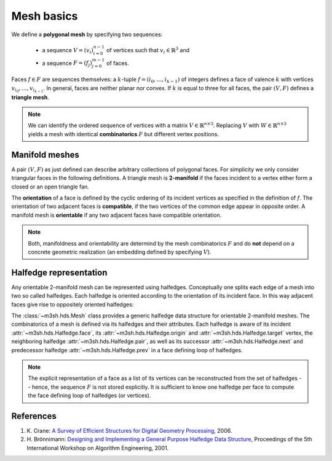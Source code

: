 .. _mesh-rep-label:

Mesh basics
===========

.. image:: figures/dragon_full.png

We define a **polygonal mesh** by specifying two sequences:

   * a sequence :math:`V = (v_i)_{i=0}^{n-1}` of vertices such that
     :math:`v_i \in \mathbb{R}^3` and
   * a sequence :math:`F = (f_j)_{j=0}^{m-1}` of faces.

Faces :math:`f \in F` are sequences themselves: a :math:`k`-tuple
:math:`f = (i_0, \dots, i_{k-1})` of integers defines a face of valence
:math:`k` with vertices :math:`v_{i_0}, \dots, v_{i_{k-1}}`. In general,
faces are neither planar nor convex. If :math:`k` is equal to three for
all faces, the pair :math:`(V, F)` defines a **triangle mesh**.

.. note::

   We can identify the ordered sequence of vertices with a matrix
   :math:`V \in \mathbb{R}^{n \times 3}`. Replacing :math:`V` with
   :math:`W \in  \mathbb{R}^{n \times 3}` yields a mesh with identical
   **combinatorics** :math:`F` but different vertex positions.


.. _manifold-mesh-label:

Manifold meshes
---------------

A pair :math:`(V,F)` as just defined can describe arbitrary collections of
polygonal faces. For simplicity we only consider triangular faces in the
following definitions. A triangle mesh is **2-manifold** if the faces incident
to a vertex either form a closed or an open triangle fan.

.. image:: figures/manifold_fan.png
   :width: 70 %
   :align: center


The **orientation** of a face is defined by the cyclic ordering of its
incident vertices as specified in the definition of :math:`f`. The orientation
of two adjacent faces is **compatible**, if the two vertices of the common edge
appear in opposite order. A manifold mesh is **orientable** if any two adjacent
faces have compatible orientation.

.. note::

   Both, manifoldness and orientability are determind by the mesh
   combinatorics :math:`F` and do **not** depend on a concrete geometric
   realization (an embedding defined by specifying :math:`V`).


.. _halfedge-label:

Halfedge representation
-----------------------

Any orientable 2-manifold mesh can be represented using halfedges. Conceptually
one splits each edge of a mesh into two so called halfedges. Each halfedge is
oriented according to the orientation of its incident face. In this way
adjacent faces give rise to oppositely oriented halfedges:

.. image:: figures/halfedge_all.png
   :width: 90 %
   :align: center


The :class:`~m3sh.hds.Mesh` class provides a generic halfedge data structure
for orientable 2-manifold meshes. The combinatorics of a mesh is defined via
its halfedges and their attributes. Each halfedge is aware of its incident
:attr:`~m3sh.hds.Halfedge.face`, its :attr:`~m3sh.hds.Halfedge.origin` and
:attr:`~m3sh.hds.Halfedge.target` vertex, the neighboring halfedge
:attr:`~m3sh.hds.Halfedge.pair`, as well as its successor
:attr:`~m3sh.hds.Halfedge.next` and predecessor halfedge
:attr:`~m3sh.hds.Halfedge.prev` in a face defining loop of halfedges.

.. note::

   The explicit representation of a face as a list of its vertices can
   be reconstructed from the set of halfedges -- hence, the sequence :math:`F`
   is not stored explicitly. It is sufficient to know one halfedge per face
   to compute the face defining loop of halfedges (or vertices).


References
----------

1. K. Crane: `A Survey of Efficient Structures for Digital Geometry
   Processing <https://www.cs.cmu.edu/~kmcrane/Projects/OutOfCoreSurvey/>`_,
   2006.

2. H. Brönnimann: `Designing and Implementing a General Purpose Halfedge
   Data Structure <https://link.springer.com/chapter/10.1007/3-540-44688-5_5>`_,
   Proceedings of the 5th International Workshop on Algorithm Engineering,
   2001.



